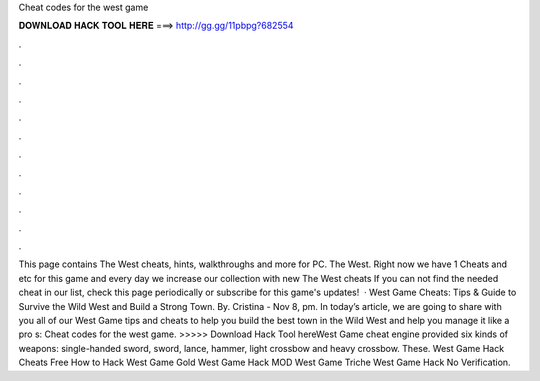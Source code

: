 Cheat codes for the west game

𝐃𝐎𝐖𝐍𝐋𝐎𝐀𝐃 𝐇𝐀𝐂𝐊 𝐓𝐎𝐎𝐋 𝐇𝐄𝐑𝐄 ===> http://gg.gg/11pbpg?682554

.

.

.

.

.

.

.

.

.

.

.

.

This page contains The West cheats, hints, walkthroughs and more for PC. The West. Right now we have 1 Cheats and etc for this game and every day we increase our collection with new The West cheats If you can not find the needed cheat in our list, check this page periodically or subscribe for this game's updates!  · West Game Cheats: Tips & Guide to Survive the Wild West and Build a Strong Town. By. Cristina - Nov 8, pm. In today’s article, we are going to share with you all of our West Game tips and cheats to help you build the best town in the Wild West and help you manage it like a pro s:  Cheat codes for the west game. >>>>> Download Hack Tool hereWest Game cheat engine provided six kinds of weapons: single-handed sword, sword, lance, hammer, light crossbow and heavy crossbow. These. West Game Hack Cheats Free How to Hack West Game Gold West Game Hack MOD West Game Triche West Game Hack No Verification.